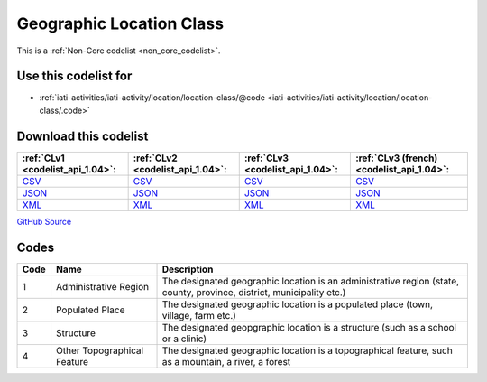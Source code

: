 Geographic Location Class
=========================






This is a :ref:`Non-Core codelist <non_core_codelist>`.



Use this codelist for
---------------------

* :ref:`iati-activities/iati-activity/location/location-class/@code <iati-activities/iati-activity/location/location-class/.code>`



Download this codelist
----------------------

.. list-table::
   :header-rows: 1

   * - :ref:`CLv1 <codelist_api_1.04>`:
     - :ref:`CLv2 <codelist_api_1.04>`:
     - :ref:`CLv3 <codelist_api_1.04>`:
     - :ref:`CLv3 (french) <codelist_api_1.04>`:

   * - `CSV <../downloads/clv1/codelist/GeographicLocationClass.csv>`__
     - `CSV <../downloads/clv2/csv/en/GeographicLocationClass.csv>`__
     - `CSV <../downloads/clv3/csv/en/GeographicLocationClass.csv>`__
     - `CSV <../downloads/clv3/csv/fr/GeographicLocationClass.csv>`__

   * - `JSON <../downloads/clv1/codelist/GeographicLocationClass.json>`__
     - `JSON <../downloads/clv2/json/en/GeographicLocationClass.json>`__
     - `JSON <../downloads/clv3/json/en/GeographicLocationClass.json>`__
     - `JSON <../downloads/clv3/json/fr/GeographicLocationClass.json>`__

   * - `XML <../downloads/clv1/codelist/GeographicLocationClass.xml>`__
     - `XML <../downloads/clv2/xml/GeographicLocationClass.xml>`__
     - `XML <../downloads/clv3/xml/GeographicLocationClass.xml>`__
     - `XML <../downloads/clv3/xml/GeographicLocationClass.xml>`__

`GitHub Source <https://github.com/IATI/IATI-Codelists-NonEmbedded/blob/master/xml/GeographicLocationClass.xml>`__



Codes
-----

.. _GeographicLocationClass:
.. list-table::
   :header-rows: 1


   * - Code
     - Name
     - Description

   
       
   * - 1   
       
     - Administrative Region
     - The designated geographic location is an administrative region (state, county, province, district, municipality etc.)
   
       
   * - 2   
       
     - Populated Place
     - The designated geographic location is a populated place (town, village, farm etc.)
   
       
   * - 3   
       
     - Structure
     - The designated geopgraphic location is a structure (such as a school or a clinic)
   
       
   * - 4   
       
     - Other Topographical Feature
     - The designated geographic location is a topographical feature, such as a mountain, a river, a forest
   

